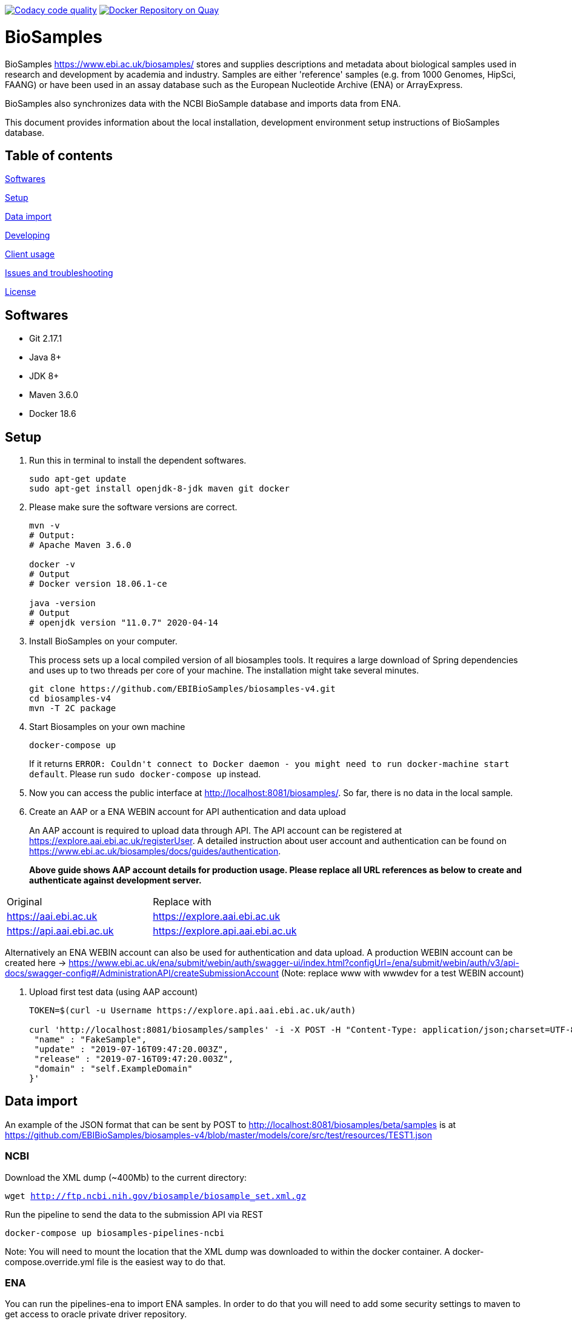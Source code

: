 image:https://api.codacy.com/project/badge/Grade/d1d650940b1f4a6286607c1d06573090["Codacy code quality", link="https://www.codacy.com/app/danielvaughan/biosamples-v4?utm_source=github.com&utm_medium=referral&utm_content=EBIBioSamples/biosamples-v4&utm_campaign=Badge_Grade"]
image:https://quay.io/repository/ebibiosamples/biosamples-v4/status["Docker Repository on Quay", link="https://quay.io/repository/ebibiosamples/biosamples-v4"]

= BioSamples

BioSamples https://www.ebi.ac.uk/biosamples/ stores and supplies descriptions and metadata about biological samples used in research and development by academia and industry. Samples are either 'reference' samples (e.g. from 1000 Genomes, HipSci, FAANG) or have been used in an assay database such as the European Nucleotide Archive (ENA) or ArrayExpress. 

BioSamples also synchronizes data with the NCBI BioSample database and imports data from ENA.

This document provides information about the local installation, development environment setup  instructions of BioSamples database. 

== Table of contents

<<Softwares>>

<<Setup>>

<<Data import>>

<<Developing>>

<<Client usage>>

<<Issues and troubleshooting>>

<<License>>

== Softwares

* Git 2.17.1
* Java 8+
* JDK 8+
* Maven 3.6.0
* Docker 18.6

== Setup

[arabic]
. Run this in terminal to install the dependent softwares.
+
[source,sh]
----
sudo apt-get update
sudo apt-get install openjdk-8-jdk maven git docker
----
. Please make sure the software versions are correct.
+
[source,sh]
----
mvn -v
# Output: 
# Apache Maven 3.6.0

docker -v 
# Output
# Docker version 18.06.1-ce

java -version
# Output
# openjdk version "11.0.7" 2020-04-14
----
. Install BioSamples on your computer.
+
This process sets up a local compiled version of all biosamples tools.
It requires a large download of Spring dependencies and uses up to two
threads per core of your machine. The installation might take several
minutes.
+
[source,sh]
----
git clone https://github.com/EBIBioSamples/biosamples-v4.git
cd biosamples-v4
mvn -T 2C package
----
. Start Biosamples on your own machine
+
[source,sh]
----
docker-compose up
----
+
If it returns
`+ERROR: Couldn't connect to Docker daemon - you might need to run docker-machine start default+`.
Please run `+sudo docker-compose up+` instead.
. Now you can access the public interface at
http://localhost:8081/biosamples/. So far, there is no data in the local
sample.
. Create an AAP or a ENA WEBIN account for API authentication and data upload
+ 
An AAP account is required to upload data through API.
The API account can be registered at
https://explore.aai.ebi.ac.uk/registerUser. A detailed instruction about user account and authentication can be
found on https://www.ebi.ac.uk/biosamples/docs/guides/authentication.
+

*Above guide shows AAP account details for production usage.
Please replace all URL references as below to create and authenticate against development server.*
[cols="1,1"]
|===
| Original                  | Replace with
| https://aai.ebi.ac.uk     | https://explore.aai.ebi.ac.uk
| https://api.aai.ebi.ac.uk | https://explore.api.aai.ebi.ac.uk
|===

Alternatively an ENA WEBIN account can also be used for authentication and data upload.
A production WEBIN account can be created here -> https://www.ebi.ac.uk/ena/submit/webin/auth/swagger-ui/index.html?configUrl=/ena/submit/webin/auth/v3/api-docs/swagger-config#/AdministrationAPI/createSubmissionAccount (Note: replace www with wwwdev for a test WEBIN account)

. Upload first test data (using AAP account)
+
[source,sh]
----
TOKEN=$(curl -u Username https://explore.api.aai.ebi.ac.uk/auth)

curl 'http://localhost:8081/biosamples/samples' -i -X POST -H "Content-Type: application/json;charset=UTF-8" -H "Accept: application/hal+json" -H "Authorization: Bearer $TOKEN" -d '{
 "name" : "FakeSample",
 "update" : "2019-07-16T09:47:20.003Z",
 "release" : "2019-07-16T09:47:20.003Z",
 "domain" : "self.ExampleDomain"
}'
----

== Data import

An example of the JSON format that can be sent by POST to http://localhost:8081/biosamples/beta/samples is at https://github.com/EBIBioSamples/biosamples-v4/blob/master/models/core/src/test/resources/TEST1.json

=== NCBI

Download the XML dump (~400Mb) to the current directory:

`wget http://ftp.ncbi.nih.gov/biosample/biosample_set.xml.gz`

Run the pipeline to send the data to the submission API via REST

`docker-compose up biosamples-pipelines-ncbi`

Note: You will need to mount the location that the XML dump was
downloaded to within the docker container. A docker-compose.override.yml
file is the easiest way to do that.

=== ENA

You can run the pipelines-ena to import ENA samples.
In order to do that you will need to add some security settings to maven 
to get access to oracle private driver repository.

You can read more instructions about this at https://blogs.oracle.com/dev2dev/get-oracle-jdbc-drivers-and-ucp-from-oracle-maven-repository-without-ides

=== MongoDB notes

Cross-platform easy to use mongodb management tool
http://www.mongoclient.com

== Developing

Docker can be run from within a virtual machine e.g VirtualBox. This is
useful if it causes any problems for your machine or if you have an OS
that is not supported.

You might want to mount the virtual machines directory with the host, so
you can work in a standard IDE outside of the VM. VirtualBox supports
this.

If you ware using a virtual machine, you might also want to configure
docker-compose to start by default.

As you make changes to the code, you can recompile it via Maven with:

`mvn -T 2C package`

And to get the new packages into the docker containers you will need to
rebuild containers with:

`docker-compose build`

If needed, you can rebuild just a single container by specifying its
name e.g.

`docker-compose build biosamples-pipelines`

To start a service, using docker compose will also start and dependent
services it requires e.g.

`docker-compose up biosamples-webapp-api`

will also start solr, neo4j, mongo, and rabbitmq

To run an executable file in a docker container, and start its
dependencies first use something like:

`docker-compose run --service-ports biosamples-pipelines`

If you want to add command line arguments note that these will entirely
replace the executable in the docker-compose.yml file. So you need to do
something like:

`docker-compose run --service-ports biosamples-pipelines java -jar pipelines-4.0.0-SNAPSHOT.jar --debug`

If you want to connect debugging tools to the java applications running
inside docker containers, see instructions at
http://www.jamasoftware.com/blog/monitoring-java-applications/

Note that you can bring maven and docker together into a single
commandline like:

`mvn -T 2C package && docker-compose build && docker-compose run --service-ports biosamples-pipelines`

Beware, Docker tar's and copies all the files on the filesystem from the
location of docker-compose down. If you have data files there (e.g.
downloads from ncbi, docker volumes, logs) then that process can take so
long that it makes using Docker impractical.

As docker-compose creates new volumes each time, you may fill the disk
docker is working on. To delete all docker volumes use:

`docker volume ls -q | xargs -r docker volume rm`

To delete all docker images use:

`docker images -q | xargs -r docker rmi`

NOTE: this will remove everything not just things for this project

== Client usage

There is a spring client, and a spring-boot starter module, for use with
BioSamples. To use these in a maven project, add the following to the
appropriate sections:

....
<dependencies>      
    <dependency>
        <groupId>uk.ac.ebi.biosamples</groupId>
        <artifactId>biosamples-spring-boot-starter</artifactId>
        <version>5.2.4</version>
    </dependency>
</dependencies>

** 4.0.4 is an example, latest version is available in the release notes here -> https://www.ebi.ac.uk/biosamples/docs/releasenotes
....
....
maven {
  url 'https://gitlab.ebi.ac.uk/api/v4/projects/2669/packages/maven'
}
....

This can then be configured by several spring application.properties
including biosamples.client.uri to specify the base URI of the
BioSamples instance to use.

== Issues and troubleshooting

=== Problems with spring-data-rest

This was originally using spring-data-rest to expose rest API for the
repositories. But there are a number of problems with this (see below)
and that was scrapped in favor of implementing custom HATEOAS compliant
endpoints.

Content type negotiation is not possible as it can't overlap with the
URLs for the Thymeleaf controllers and it can't serve XML even with the
appropriate converters supplied.

When repeatedly sending JSON because it is a list of things with
optional components, the optional parts can become mixed if the list
ordering changes. Maybe this can be remedied by using map of attribute
types instead?

=== Known issues

Solr has a limit on the field size (technically the term vector).
Therefore the attribute values over 255 characters are not indexed in
solr.

=== License

link:https://github.com/EBIBioSamples/biosamples-v4}/LICENSE[Apache 2.0]
